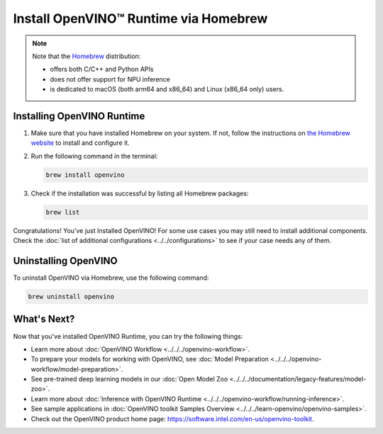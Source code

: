 .. {#openvino_docs_install_guides_installing_openvino_brew}

Install OpenVINO™ Runtime via Homebrew
========================================


.. meta::
   :description: Learn how to install OpenVINO™ Runtime on Linux and macOS
                 operating systems, using Homebrew.

.. note::

   Note that the `Homebrew <https://brew.sh/>`__ distribution:

   * offers both C/C++ and Python APIs
   * does not offer support for NPU inference
   * is dedicated to macOS (both arm64 and x86_64) and Linux (x86_64 only) users.


.. tab-set::

   .. tab-item:: System Requirements
      :sync: system-requirements

      | Full requirement listing is available in:
      | :doc:`System Requirements Page <../../../about-openvino/system-requirements>`

   .. tab-item:: Processor Notes
      :sync: processor-notes

      | To see if your processor includes the integrated graphics technology and supports iGPU inference, refer to:
      | `Product Specifications <https://ark.intel.com/>`__

   .. tab-item:: Software Requirements
      :sync: software-requirements

      .. tab-set::

         .. tab-item:: Linux
            :sync: linux

            * `Homebrew <https://brew.sh/>`_
            * `CMake 3.13 or higher, 64-bit <https://cmake.org/download/>`__
            * GCC 7.5.0 (for Ubuntu 18.04), GCC 9.3.0 (for Ubuntu 20.04) or GCC 11.3.0 (for Ubuntu 22.04)
            * `Python 3.8 - 3.10, 64-bit <https://www.python.org/downloads/>`__

         .. tab-item:: macOS
            :sync: macos

            * `Homebrew <https://brew.sh/>`_
            * `CMake 3.13 or higher <https://cmake.org/download/>`__ (choose "macOS 10.13 or later"). Add ``/Applications/CMake.app/Contents/bin`` to path (for default installation).
            * `Python 3.8 - 3.11 <https://www.python.org/downloads/mac-osx/>`__ . Install and add it to path.
            * Apple Xcode Command Line Tools. In the terminal, run ``xcode-select --install`` from any directory to install it.
            * (Optional) Apple Xcode IDE (not required for OpenVINO™, but useful for development)


Installing OpenVINO Runtime
###########################

1. Make sure that you have installed Homebrew on your system. If not, follow the instructions on `the Homebrew website <https://brew.sh/>`__ to install and configure it.

2. Run the following command in the terminal:

   .. code-block:: sh

      brew install openvino

3. Check if the installation was successful by listing all Homebrew packages:

   .. code-block:: sh

      brew list


Congratulations! You've just Installed OpenVINO! For some use cases you may still
need to install additional components. Check the
:doc:`list of additional configurations <../../configurations>`
to see if your case needs any of them.



Uninstalling OpenVINO
#####################

To uninstall OpenVINO via Homebrew, use the following command:

.. code-block:: sh

   brew uninstall openvino


What's Next?
####################

Now that you've installed OpenVINO Runtime, you can try the following things:

* Learn more about :doc:`OpenVINO Workflow <../../../openvino-workflow>`.
* To prepare your models for working with OpenVINO, see :doc:`Model Preparation <../../../openvino-workflow/model-preparation>`.
* See pre-trained deep learning models in our :doc:`Open Model Zoo <../../../documentation/legacy-features/model-zoo>`.
* Learn more about :doc:`Inference with OpenVINO Runtime <../../../openvino-workflow/running-inference>`.
* See sample applications in :doc:`OpenVINO toolkit Samples Overview <../../../learn-openvino/openvino-samples>`.
* Check out the OpenVINO product home page: https://software.intel.com/en-us/openvino-toolkit.



